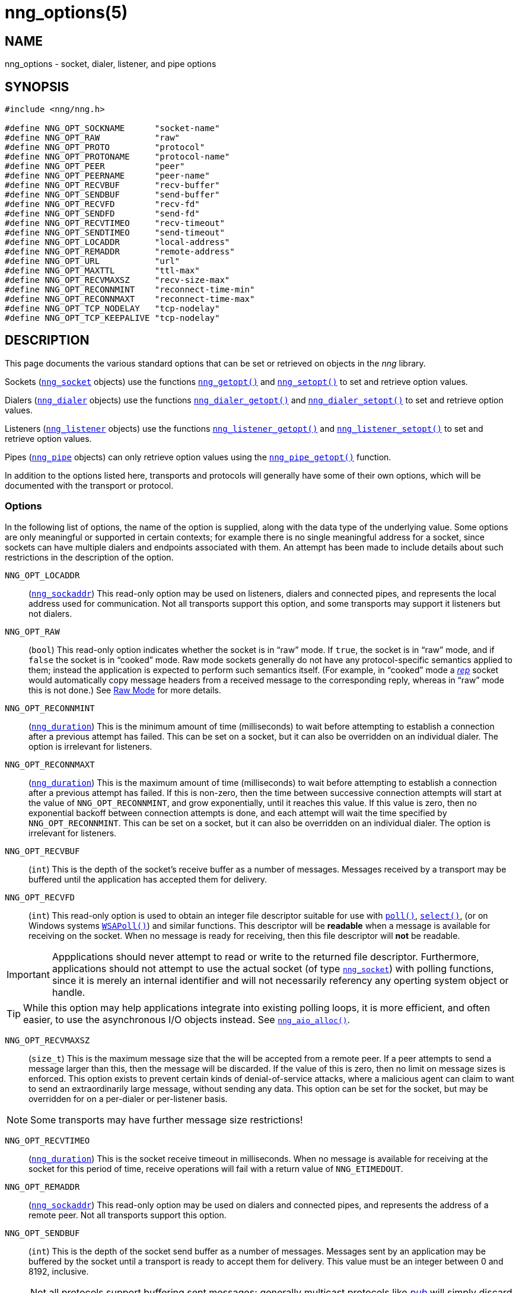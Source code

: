 = nng_options(5)
//
// Copyright 2018 Staysail Systems, Inc. <info@staysail.tech>
// Copyright 2018 Capitar IT Group BV <info@capitar.com>
//
// This document is supplied under the terms of the MIT License, a
// copy of which should be located in the distribution where this
// file was obtained (LICENSE.txt).  A copy of the license may also be
// found online at https://opensource.org/licenses/MIT.
//

== NAME

nng_options - socket, dialer, listener, and pipe options

== SYNOPSIS

[source, c]
----
#include <nng/nng.h>

#define NNG_OPT_SOCKNAME      "socket-name"
#define NNG_OPT_RAW           "raw"
#define NNG_OPT_PROTO         "protocol"
#define NNG_OPT_PROTONAME     "protocol-name"
#define NNG_OPT_PEER          "peer"
#define NNG_OPT_PEERNAME      "peer-name"
#define NNG_OPT_RECVBUF       "recv-buffer"
#define NNG_OPT_SENDBUF       "send-buffer"
#define NNG_OPT_RECVFD        "recv-fd"
#define NNG_OPT_SENDFD        "send-fd"
#define NNG_OPT_RECVTIMEO     "recv-timeout"
#define NNG_OPT_SENDTIMEO     "send-timeout"
#define NNG_OPT_LOCADDR       "local-address"
#define NNG_OPT_REMADDR       "remote-address"
#define NNG_OPT_URL           "url"
#define NNG_OPT_MAXTTL        "ttl-max"
#define NNG_OPT_RECVMAXSZ     "recv-size-max"
#define NNG_OPT_RECONNMINT    "reconnect-time-min"
#define NNG_OPT_RECONNMAXT    "reconnect-time-max"
#define NNG_OPT_TCP_NODELAY   "tcp-nodelay"
#define NNG_OPT_TCP_KEEPALIVE "tcp-nodelay"
----

== DESCRIPTION

This page documents the various standard options that can be set or
retrieved on objects in the _nng_ library.

Sockets (<<nng_socket.5#,`nng_socket`>> objects) use the functions
<<nng_getopt.3#,`nng_getopt()`>>
and <<nng_setopt.3#,`nng_setopt()`>> to set and retrieve option values.

Dialers (<<nng_dialer.5#,`nng_dialer`>> objects) use the functions
<<nng_dialer_getopt.3#,`nng_dialer_getopt()`>> and
<<nng_dialer_setopt.3#,`nng_dialer_setopt()`>> to set and retrieve option
values.

Listeners (<<nng_listener.5#,`nng_listener`>> objects) use the functions
<<nng_listener_getopt.3#,`nng_listener_getopt()`>>
and <<nng_listener_setopt.3#,`nng_listener_setopt()`>> to set and
retrieve option values.

Pipes (<<nng_pipe.5#,`nng_pipe`>> objects) can only retrieve option values using
the <<nng_pipe_getopt.3#,`nng_pipe_getopt()`>> function.

In addition to the options listed here, transports and protocols will generally
have some of their own options, which will be documented with the transport
or protocol.

=== Options

In the following list of options, the name of the option is supplied,
along with the data type of the underlying value.
Some options are only meaningful or supported in certain contexts; for
example there is no single meaningful address for a socket, since sockets
can have multiple dialers and endpoints associated with them.
An attempt has been made to include details about such restrictions in the
description of the option.

[[NNG_OPT_LOCADDR]]
((`NNG_OPT_LOCADDR`))::
(`<<nng_sockaddr.5#,nng_sockaddr>>`)
This read-only option may be used on listeners, dialers and connected pipes, and
represents the local address used for communication.
Not all transports support this option, and some transports may support it
listeners but not dialers.

[[NNG_OPT_RAW]]
((`NNG_OPT_RAW`))::
(((raw mode)))
(((cooked mode)))
(`bool`)
This read-only option indicates whether the socket is in "`raw`" mode.
If `true`, the socket is in "`raw`" mode, and if `false` the socket is
in "`cooked`" mode.
Raw mode sockets generally do not have any protocol-specific semantics applied
to them; instead the application is expected to perform such semantics itself.
(For example, in "`cooked`" mode a <<nng_rep.7#,_rep_>> socket would
automatically copy message headers from a received message to the corresponding
reply, whereas in "`raw`" mode this is not done.)
See <<nng.7#raw_mode,Raw Mode>> for more details.

[[NNG_OPT_RECONNMINT]]
((`NNG_OPT_RECONNMINT`))::
(((reconnect time, minimum)))
(`<<nng_duration.5#,nng_duration>>`)
This is the minimum amount of time (milliseconds) to wait before attempting
to establish a connection after a previous attempt has failed.
This can be set on a socket, but it can also be overridden on an individual
dialer.
The option is irrelevant for listeners.

[[NNG_OPT_RECONNMAXT]]
((`NNG_OPT_RECONNMAXT`))::
(((`NNG_OPT_RECONNMAXT`)))
(((reconnect time, maximum)))
(`<<nng_duration.5#,nng_duration>>`)
This is the maximum amount of time
(milliseconds) to wait before attempting to establish a connection after
a previous attempt has failed.
If this is non-zero, then the time between successive connection attempts
will start at the value of `NNG_OPT_RECONNMINT`,
and grow exponentially, until it reaches this value.
If this value is zero, then no exponential
backoff between connection attempts is done, and each attempt will wait
the time specified by `NNG_OPT_RECONNMINT`.
This can be set on a socket, but it can also be overridden on an individual
dialer.
The option is irrelevant for listeners.

[[NNG_OPT_RECVBUF]]
((`NNG_OPT_RECVBUF`))::
(((buffer, receive)))
(((receive, buffer)))
(`int`)
This is the depth of the socket's receive buffer as a number of messages.
Messages received by a transport may be buffered until the application
has accepted them for delivery.

[[NNG_OPT_RECVFD]]
((`NNG_OPT_RECVFD`))::
(((poll)))
(((select)))
(((receive, polling)))
(`int`)
This read-only option is used to obtain an integer file descriptor suitable
for use with
http://pubs.opengroup.org/onlinepubs/7908799/xsh/poll.html[`poll()`],
http://pubs.opengroup.org/onlinepubs/7908799/xsh/select.html[`select()`],
(or on Windows systems
https://msdn.microsoft.com/en-us/library/windows/desktop/ms741669(v=vs.85).aspx[`WSAPoll()`])
and similar functions.
This descriptor will be *readable* when a message is available for receiving
on the socket.
When no message is ready for receiving, then this file descriptor will *not*
be readable.

IMPORTANT: Appplications should never attempt to read or write to the
returned file descriptor.
Furthermore, applications should not attempt to use the actual socket (of
type <<nng_socket.5#,`nng_socket`>>) with polling functions,
since it is merely an internal
identifier and will not necessarily referency any operting system object or
handle.

TIP: While this option may help applications integrate into existing polling
loops, it is more efficient, and often easier, to use the asynchronous I/O
objects instead.  See <<nng_aio_alloc.3#,`nng_aio_alloc()`>>.

[[NNG_OPT_RECVMAXSZ]]
((`NNG_OPT_RECVMAXSZ`))::
(((receive, maximum size)))
(`size_t`)
This is the maximum message size that the will be accepted from a remote peer.
If a peer attempts to send a message larger than this, then the message
will be discarded.
If the value of this is zero, then no limit on message sizes is enforced.
This option exists to prevent certain kinds of denial-of-service attacks,
where a malicious agent can claim to want to send an extraordinarily
large message, without sending any data.
This option can be set for the socket, but may be overridden for on a
per-dialer or per-listener basis.

NOTE: Some transports may have further message size restrictions!

[[NNG_OPT_RECVTIMEO]]
((`NNG_OPT_RECVTIMEO`))::
(((receive, timeout)))
(((timeout, receive)))
(`<<nng_duration.5#,nng_duration>>`)
This is the socket receive timeout in milliseconds.
When no message is available for receiving at the socket for this period of
time, receive operations will fail with a return value of `NNG_ETIMEDOUT`.

[[NNG_OPT_REMADDR]]
((`NNG_OPT_REMADDR`))::
(`<<nng_sockaddr.5#,nng_sockaddr>>`)
This read-only option may be used on dialers and connected pipes, and
represents the address of a remote peer.
Not all transports support this option.

[[NNG_OPT_SENDBUF]]
((`NNG_OPT_SENDBUF`))::
(((send, buffer)))
(((buffer, send)))
(`int`)
This is the depth of the socket send buffer as a number of messages.
Messages sent by an application may be buffered by the socket until a
transport is ready to accept them for delivery.
This value must be an integer between 0 and 8192, inclusive.

NOTE: Not all protocols support buffering sent messages;
generally multicast protocols like <<nng_pub.7#,_pub_>> will
simply discard messages when they cannot be delivered immediately.

[[NNG_OPT_SENDFD]]
((`NNG_OPT_SENDFD`))::
(((poll)))
(((select)))
(((send, polling)))
(`int`)
This read-only option is used to obtain an integer file descriptor suitable
for use with
http://pubs.opengroup.org/onlinepubs/7908799/xsh/poll.html[`poll()`],
http://pubs.opengroup.org/onlinepubs/7908799/xsh/select.html[`select()`],
(or on Windows systems
https://msdn.microsoft.com/en-us/library/windows/desktop/ms741669(v=vs.85).aspx[`WSAPoll()`])
and similar functions.
This descriptor will be *readable* when the socket is able to accept a
message for sending without blocking.
When the socket is no longer able to accept such messages without blocking,
the descriptor will *not* be readable.

IMPORTANT: Appplications should never attempt to read or write to the
returned file descriptor.
Furthermore, applications should not attempt to use the actual socket (of
type <<nng_socket.5#,`nng_socket`>>) with polling functions,
since it is merely an internal
identifier and will not necessarily referency any operting system object or
handle.

TIP: While this option may help applications integrate into existing polling
loops, it is more efficient, and often easier, to use the asynchronous I/O
objects instead.  See <<nng_aio_alloc.3#,`nng_aio_alloc`()>>.

[[NNG_OPT_SENDTIMEO]]
((`NNG_OPT_SENDTIMEO`))::
(((send, timeout)))
(((timeout, send)))
(`<<nng_duration.5#,nng_duration>>`)
This is the socket send timeout in milliseconds.
When a message cannot be queued for delivery by the socket for this period of
time (such as if send buffers are full), the operation will fail with a
return value of `NNG_ETIMEDOUT`.

[[NNG_OPT_SOCKNAME]]
((`NNG_OPT_SOCKNAME`))::
(((name, socket)))
(string)
This the socket name.
By default this is a string corresponding to the value of the socket.
The string must fit within 64-bytes, including the terminating
`NUL` byte, but it can be changed for other application uses.

[[NNG_OPT_MAXTTL]]
((`NNG_OPT_MAXTTL`))::
(`int`)
(((time-to-live)))
This is the maximum number of "`hops`" a message may traverse (see
<<nng_device.3#,`nng_device()`>>).
The intention here is to prevent ((forwarding loops)) in device chains.
When this is supported, it can have a value between 1 and 255, inclusive.

NOTE: Not all protocols support this option.
Those that do generally have a default value of 8.

TIP: Each node along a forwarding path may have it's own value for the
maximum time-to-live, and performs its own checks before forwarding a message.
Therefore it is helpful if all nodes in the topology use the same value for
this option.

[[NNG_OPT_URL]]
((`NNG_OPT_URL`))::
(((URI)))
(((URL)))
(string)
This read-only option is used to obtain the URL with which a listener
or dialer was configured.
Accordingly it can only be used with dialers, listeners, and pipes.

NOTE: Some transports will canonify URLs before returning them to the
application.

[[NNG_OPT_PROTO]]
((`NNG_OPT_PROTO`))::
(`int`)
This read-only option is used to obtain the 16-bit number for the socket's protocol.

[[NNG_OPT_PEER]]
((`NNG_OPT_PEER`))::
(`int`)
This read-only option is used to obtain the 16-bit number of the
peer protocol for the socket.


[[NNG_OPT_PROTONAME]]
((`NNG_OPT_PROTONAME`))::
(string)
This read-only option is used to obtain the name of the socket's protocol.

[[NNG_OPT_PEERNAME]]
((`NNG_OPT_PEERNAME`))::
(string)
This read-only option is used to obtain the name of the peer protocol for
the socket.

[[NNG_OPT_TCP_NODELAY]]
((`NNG_OPT_TCP_NODELAY`))::
(`bool``)
This option is used to disable (or enable) the use of Nagle's algorithm
for TCP connections.
When `true` (the default), messages are sent immediately by the underlying
TCP stream without waiting to gather more data.
When `false`, Nagle's algorithm is enabled, and the TCP stream may
wait briefly in attempt to coalesce messages.
Nagle's algorithm is useful on low-bandwidth connections to reduce overhead,
but it comes at a cost to latency.

NOTE: This setting may apply to transports that are built on top of TCP.
See the transport documentation for each transport for details.

[[NNG_OPT_TCP_KEEPALIVE]]
((`NNG_OPT_TCP_KEEPALIVE`))::
(`bool``)
This option is used to enable the sending of keep-alive messages on
the underlying TCP stream.
This option is `false` by default.
When enabled, if no messages are seen for a period of time, then
a zero length TCP message is sent with the ACK flag set in an attempt
to tickle some traffic from the peer.
If none is still seen (after some platform-specific number of retries and
timeouts), then the remote peer is presumed dead, and the connection is closed.

NOTE: This setting may apply to transports that are built on top of TCP.
See the transport documentation for each transport for details.

TIP: This option has two purposes.
First, it can be used to detect dead peers on an otherwise quiescent network.
Second, it can be used to keep connection table entries in NAT and other
middleware from being expiring due to lack of activity.

== SEE ALSO

<<nng_dialer_getopt.3#,nng_dialer_getopt(3)>>,
<<nng_dialer_setopt.3#,nng_dialer_setopt(3)>>,
<<nng_getopt.3#,nng_getopt(3)>>,
<<nng_listener_getopt.3#,nng_listener_getopt(3)>>,
<<nng_listener_setopt.3#,nng_listener_setopt(3)>>,
<<nng_pipe_getopt.3#,nng_pipe_getopt(3)>>,
<<nng_setopt.3#,nng_setopt(3)>>,
<<nng.7#,nng(7)>>
